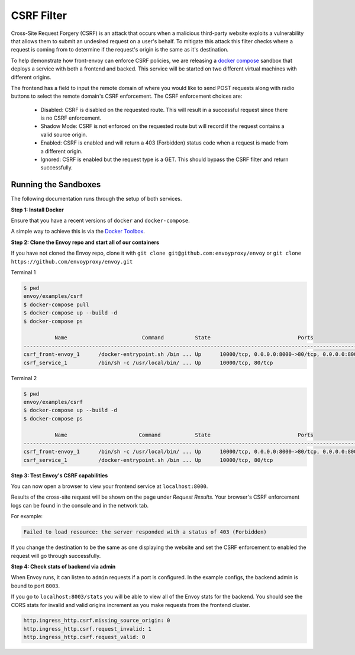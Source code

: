 .. _install_sandboxes_csrf:

CSRF Filter
===========

Cross-Site Request Forgery (CSRF) is an attack that occurs when a malicious
third-party website exploits a vulnerability that allows them to submit an
undesired request on a user's behalf. To mitigate this attack this filter
checks where a request is coming from to determine if the request's origin
is the same as it's destination.

To help demonstrate how front-envoy can enforce CSRF policies, we are releasing
a `docker compose <https://docs.docker.com/compose/>`_ sandbox that
deploys a service with both a frontend and backed. This service will be started
on two different virtual machines with different origins.

The frontend has a field to input the remote domain of where you would like to
send POST requests along with radio buttons to select the remote domain's CSRF
enforcement. The CSRF enforcement choices are:

  * Disabled: CSRF is disabled on the requested route. This will result in a
    successful request since there is no CSRF enforcement.
  * Shadow Mode: CSRF is not enforced on the requested route but will record
    if the request contains a valid source origin.
  * Enabled: CSRF is enabled and will return a 403 (Forbidden) status code when
    a request is made from a different origin.
  * Ignored: CSRF is enabled but the request type is a GET. This should bypass
    the CSRF filter and return successfully.

Running the Sandboxes
~~~~~~~~~~~~~~~~~~~~~

The following documentation runs through the setup of both services.

**Step 1: Install Docker**

Ensure that you have a recent versions of ``docker`` and ``docker-compose``.

A simple way to achieve this is via the `Docker Toolbox <https://www.docker.com/products/docker-toolbox>`_.

**Step 2: Clone the Envoy repo and start all of our containers**

If you have not cloned the Envoy repo, clone it with ``git clone git@github.com:envoyproxy/envoy``
or ``git clone https://github.com/envoyproxy/envoy.git``

Terminal 1

.. code-block:: console

  $ pwd
  envoy/examples/csrf
  $ docker-compose pull
  $ docker-compose up --build -d
  $ docker-compose ps

            Name                        Command          State                            Ports
  ----------------------------------------------------------------------------------------------------------------------
  csrf_front-envoy_1      /docker-entrypoint.sh /bin ... Up      10000/tcp, 0.0.0.0:8000->80/tcp, 0.0.0.0:8001->8001/tcp
  csrf_service_1          /bin/sh -c /usr/local/bin/ ... Up      10000/tcp, 80/tcp

Terminal 2

.. code-block:: console

  $ pwd
  envoy/examples/csrf
  $ docker-compose up --build -d
  $ docker-compose ps

            Name                       Command           State                            Ports
  ----------------------------------------------------------------------------------------------------------------------
  csrf_front-envoy_1      /bin/sh -c /usr/local/bin/ ... Up      10000/tcp, 0.0.0.0:8000->80/tcp, 0.0.0.0:8001->8001/tcp
  csrf_service_1          /docker-entrypoint.sh /bin ... Up      10000/tcp, 80/tcp

**Step 3: Test Envoy's CSRF capabilities**

You can now open a browser to view your frontend service at ``localhost:8000``.

Results of the cross-site request will be shown on the page under *Request Results*.
Your browser's CSRF enforcement logs can be found in the console and in the
network tab.

For example:

.. code-block:: console

  Failed to load resource: the server responded with a status of 403 (Forbidden)

If you change the destination to be the same as one displaying the website and
set the CSRF enforcement to enabled the request will go through successfully.

**Step 4: Check stats of backend via admin**

When Envoy runs, it can listen to ``admin`` requests if a port is configured. In
the example configs, the backend admin is bound to port ``8003``.

If you go to ``localhost:8003/stats`` you will be able to view
all of the Envoy stats for the backend. You should see the CORS stats for
invalid and valid origins increment as you make requests from the frontend cluster.

.. code-block:: none

  http.ingress_http.csrf.missing_source_origin: 0
  http.ingress_http.csrf.request_invalid: 1
  http.ingress_http.csrf.request_valid: 0
